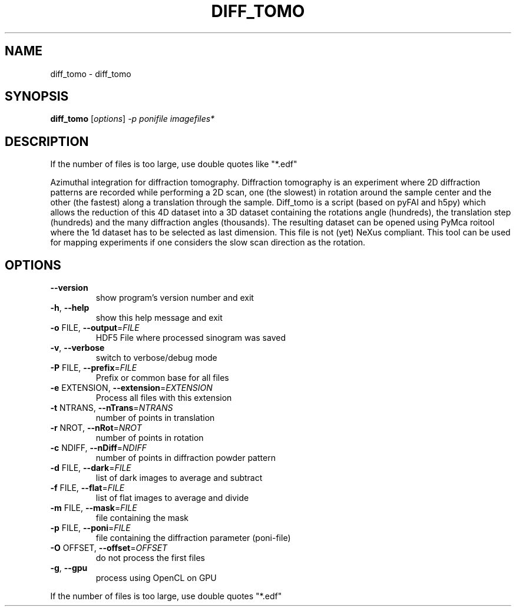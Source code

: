 .\" DO NOT MODIFY THIS FILE!  It was generated by help2man 1.38.2.
.TH DIFF_TOMO "1" "June 2013" "ESRF" "User Commands"
.SH NAME
diff_tomo \- diff_tomo
.SH SYNOPSIS
.B diff_tomo
[\fIoptions\fR] \fI-p ponifile imagefiles*\fR
.SH DESCRIPTION
If the number of files is too large, use double quotes like "*.edf"
.PP
Azimuthal integration for diffraction tomography.  Diffraction tomography is
an experiment where 2D diffraction patterns are recorded while performing a 2D
scan, one (the slowest) in rotation around the sample center and the other
(the fastest) along a translation through the sample. Diff_tomo is a script
(based on pyFAI and h5py) which allows the reduction of this 4D dataset into a
3D dataset containing the rotations angle (hundreds), the translation step
(hundreds) and the many diffraction angles (thousands). The resulting dataset
can be opened using PyMca roitool where the 1d dataset has to be selected as
last dimension. This file is not (yet) NeXus compliant.  This tool can be used
for mapping experiments if one considers the slow scan direction as the
rotation.
.SH OPTIONS
.TP
\fB\-\-version\fR
show program's version number and exit
.TP
\fB\-h\fR, \fB\-\-help\fR
show this help message and exit
.TP
\fB\-o\fR FILE, \fB\-\-output\fR=\fIFILE\fR
HDF5 File where processed sinogram was saved
.TP
\fB\-v\fR, \fB\-\-verbose\fR
switch to verbose/debug mode
.TP
\fB\-P\fR FILE, \fB\-\-prefix\fR=\fIFILE\fR
Prefix or common base for all files
.TP
\fB\-e\fR EXTENSION, \fB\-\-extension\fR=\fIEXTENSION\fR
Process all files with this extension
.TP
\fB\-t\fR NTRANS, \fB\-\-nTrans\fR=\fINTRANS\fR
number of points in translation
.TP
\fB\-r\fR NROT, \fB\-\-nRot\fR=\fINROT\fR
number of points in rotation
.TP
\fB\-c\fR NDIFF, \fB\-\-nDiff\fR=\fINDIFF\fR
number of points in diffraction powder pattern
.TP
\fB\-d\fR FILE, \fB\-\-dark\fR=\fIFILE\fR
list of dark images to average and subtract
.TP
\fB\-f\fR FILE, \fB\-\-flat\fR=\fIFILE\fR
list of flat images to average and divide
.TP
\fB\-m\fR FILE, \fB\-\-mask\fR=\fIFILE\fR
file containing the mask
.TP
\fB\-p\fR FILE, \fB\-\-poni\fR=\fIFILE\fR
file containing the diffraction parameter (poni\-file)
.TP
\fB\-O\fR OFFSET, \fB\-\-offset\fR=\fIOFFSET\fR
do not process the first files
.TP
\fB\-g\fR, \fB\-\-gpu\fR
process using OpenCL on GPU
.PP
If the number of files is too large, use double quotes "*.edf"
